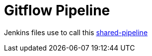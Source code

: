 = Gitflow Pipeline

Jenkins files use to call this https://github.com/pomverte/jenkins-shared-pipeline[shared-pipeline]
